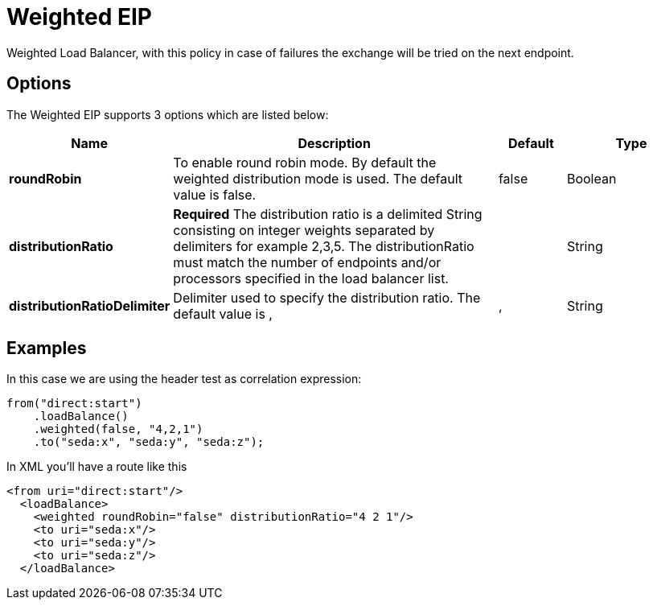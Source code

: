 [[weighted-eip]]
= Weighted EIP
:page-source: core/camel-core-engine/src/main/docs/eips/weighted-eip.adoc

Weighted Load Balancer, with this policy in case of failures the exchange will be tried on the next endpoint.

== Options

// eip options: START
The Weighted EIP supports 3 options which are listed below:

[width="100%",cols="2,5,^1,2",options="header"]
|===
| Name | Description | Default | Type
| *roundRobin* | To enable round robin mode. By default the weighted distribution mode is used. The default value is false. | false | Boolean
| *distributionRatio* | *Required* The distribution ratio is a delimited String consisting on integer weights separated by delimiters for example 2,3,5. The distributionRatio must match the number of endpoints and/or processors specified in the load balancer list. |  | String
| *distributionRatioDelimiter* | Delimiter used to specify the distribution ratio. The default value is , | , | String
|===
// eip options: END

== Examples

In this case we are using the header test as correlation expression:

[source,java]
----
from("direct:start")
    .loadBalance()
    .weighted(false, "4,2,1")
    .to("seda:x", "seda:y", "seda:z");
----

In XML you'll have a route like this

[source,xml]
----
<from uri="direct:start"/> 
  <loadBalance> 
    <weighted roundRobin="false" distributionRatio="4 2 1"/> 
    <to uri="seda:x"/> 
    <to uri="seda:y"/> 
    <to uri="seda:z"/> 
  </loadBalance>
----
